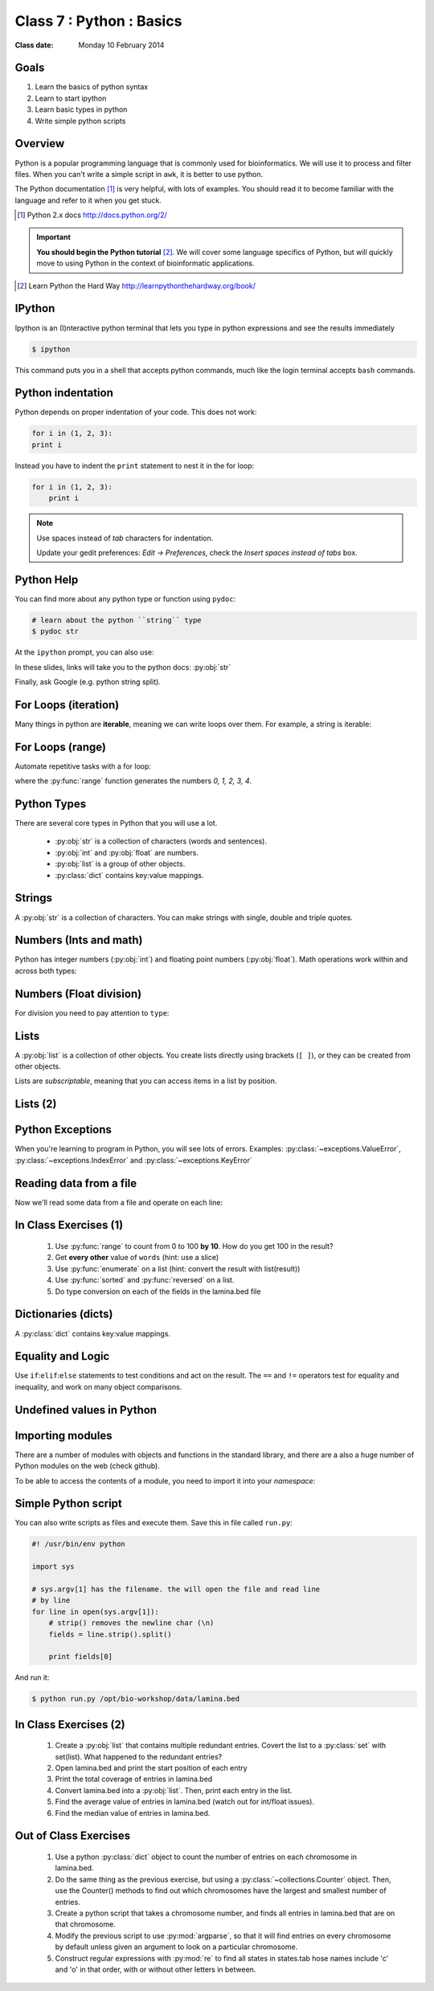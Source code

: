 .. useful ipython directive page for decorator syntax
   http://matplotlib.org/sampledoc/ipython_directive.html

*************************
Class 7 : Python : Basics
*************************

:Class date: Monday 10 February 2014

Goals
=====
#. Learn the basics of python syntax
#. Learn to start ipython
#. Learn basic types in python
#. Write simple python scripts

Overview
========
Python is a popular programming language that is commonly used for
bioinformatics. We will use it to process and filter files. When you can't
write a simple script in ``awk``, it is better to use python.

The Python documentation [#]_ is very helpful, with lots of examples. You
should read it to become familiar with the language and refer to it when
you get stuck.

.. [#] Python 2.x docs http://docs.python.org/2/

.. important::

    **You should begin the Python tutorial** [#]_. We will cover some language
    specifics of Python, but will quickly move to using Python  in the
    context of bioinformatic applications.

.. [#] Learn Python the Hard Way
       http://learnpythonthehardway.org/book/

IPython
=======
Ipython is an (I)nteractive python terminal that lets you
type in python expressions and see the results immediately

.. code-block:: bash

    $ ipython

This command puts you in a shell that accepts python commands, much like
the login terminal accepts ``bash`` commands.

Python indentation
==================
Python depends on proper indentation of your code. This does not work:

.. code-block:: python

    for i in (1, 2, 3):
    print i

Instead you have to indent the ``print`` statement to nest it in the for
loop:

.. code-block:: python

    for i in (1, 2, 3):
        print i

.. note::

    Use spaces instead of *tab* characters for indentation.

    Update your gedit preferences: `Edit -> Preferences`,
    check the `Insert spaces instead of tabs` box.

Python Help
===========
You can find more about any python type or function using ``pydoc``:

.. code-block:: bash

    # learn about the python ``string`` type
    $ pydoc str

At the ``ipython`` prompt, you can also use:

.. ipython::
    :verbatim:

    In [1]: str?

In these slides, links will take you to the python docs: :py:obj:`str`

Finally, ask Google (e.g. python string split).

For Loops (iteration)
======================
Many things in python are **iterable**, meaning we can write loops over
them. For example, a string is iterable:

.. ipython::
    :verbatim:

    In [1]: sentence = 'i LOVE programming'

    In [1]: for char in sentence:
       ...:     print char

For Loops (range)
=================
Automate repetitive tasks with a for loop:

.. ipython::
    :verbatim:

    # Print "hello" 5 times:
    In [1]: for i in range(5):
       ...:     print "hello"

    # now print the numbers
    In [1]: for i in range(5):
       ...:     print i

where the :py:func:`range` function generates the numbers `0, 1, 2, 3, 4`.

Python Types
============
There are several core types in Python that you will use a lot.

    - :py:obj:`str` is a collection of characters (words and sentences).
    - :py:obj:`int` and :py:obj:`float` are numbers.
    - :py:obj:`list` is a group of other objects.
    - :py:class:`dict` contains key:value mappings.

Strings
=======
A :py:obj:`str` is a collection of characters. You can make strings with
single, double and triple quotes.

.. ipython::
    :verbatim:

    In [2]: phrase = 'this that other'

    In [3]: phrase 

    # uppercase
    In [3]: phrase.upper()

    # number of characters (including spaces) in phrase
    In [3]: len(phrase)

Numbers (Ints and math)
=========================
Python has integer numbers (:py:obj:`int`) and floating point numbers
(:py:obj:`float`). Math operations work within and across both types:

.. ipython::
    :verbatim:

    # set up some ints
    In [6]: x = 10

    In [7]: y = 100

    In [8]: type(x)

    # add
    In [9]: x + y

    # subtract
    In [10]: x - y

    # x * y
    In [11]: x * y

Numbers (Float division)
========================
For division you need to pay attention to ``type``:

.. ipython::
    :verbatim:

    # try to divide the ints ...
    In [12]: x / y

    # need float conversion!
    In [14]: float(x) / float(y)

    # make floats directly and divide
    In [15]: x = 10.0

    In [16]: y = 100.0

    In [16]: type(x)

    In [17]: x / y

Lists
=====
A :py:obj:`list` is a collection of other objects. You create lists
directly using brackets (``[ ]``), or they can be created from other
objects.

Lists are *subscriptable*, meaning that you can access items in a list by
position.

.. ipython::
    :verbatim:

    # convert to list, str.split() defaults to space
    In [3]: words = phrase.split()

    # number of items in list
    In [3]: len(words)

    # two ways to add new words
    In [3]: words.append('foo')

    In [3]: words.extend(['bar','baz'])

Lists (2)
=========

.. ipython::
    :verbatim:

    # first item only, zero-based
    In [3]: words[0]

    # first through third, start is implicit
    In [3]: words[:3]

    # iterate over the list
    In [7]: for word in words:
       ...:     print word.capitalize()
       ...:     

    # mix types in lists
    In [1]: words.extend([1,2,3])

    # a "list comprehension"
    In [2]: [type(i) for i in words]

Python Exceptions
=================
When you're learning to program in Python, you will see lots of errors.
Examples: :py:class:`~exceptions.ValueError`,
:py:class:`~exceptions.IndexError` and :py:class:`~exceptions.KeyError`

.. ipython::
    :verbatim:

    In [6]: int('blah')

    In [8]: words[100]

    In [7]: parts = {'hip':'thigh'}

    In [9]: parts['nose']

    # Catch errors, print useful debugging messages
    In [12]: try:
       ....:     nums[100]
       ....: except IndexError:
       ....:     print "error: not enough nums"
       ....:     

Reading data from a file
========================
Now we'll read some data from a file and operate on each line:

.. ipython::
    :verbatim:

    In [3]: filename = '/opt/bio-workshop/data/lamina.bed'

    # What is the BUG in this block?
    In [4]: for line in open(filename):
       ...:     fields = line.strip().split('\t')
       ...:     start = fields[1]
       ...:     if start > 5000:
       ...:         print fields 
    
In Class Exercises (1)
======================

    #. Use :py:func:`range` to count from 0 to 100 **by 10**. How do you get
       100 in the result?

    #. Get **every other** value of ``words`` (hint: use a slice)

    #. Use :py:func:`enumerate` on a list (hint: convert the
       result with list(result))

    #. Use :py:func:`sorted` and :py:func:`reversed` on a list.

    #. Do type conversion on each of the fields in the lamina.bed file

Dictionaries (dicts)
====================
A :py:class:`dict` contains key:value mappings. 

.. ipython::
    :verbatim:

    # set up new dicts with {}
    In [14]: produce  = {'lettuce':'green', 'apple':'red',
       ....: 'banana':'yellow'}

    In [5]: produce.keys()

    In [7]: produce.values()

    In [7]: produce.items()

    # sorted by keys
    In [8]: sorted(produce.items())

    # test for membership
    In [9]: 'apple' in produce

    In [10]: not 'orange' in produce

Equality and Logic
==================
Use ``if``:``elif``:``else`` statements to test conditions and act on the
result. The ``==`` and ``!=`` operators test for equality and inequality, and
work on many object comparisons.

.. ipython::
    :verbatim:

    # animal colors
    In [3]: cat = 'white'

    In [4]: dog = 'black'

    In [5]: if cat == dog: 
       ...:     print "same color"
       ...: elif cat != dog:
       ...:     print "different color"
       ...: else:
       ...:     print "not going to happen"
       ...:     

Undefined values in Python 
==========================
.. ipython::
    :verbatim:

    In [1]: this = None

    In [4]: bool(this)

    In [2]: not this

    # the following if statements are equivalent:
    In [6]: if this is None:
       ...:     print 'foo'
       ...:     

    In [5]: if not this:
       ...:     print 'foo'
       ...:     

    # set the following and test with ``not this``
    In [7]: this = 0

    In [9]: this = ''

Importing modules
=================
There are a number of modules with objects and functions in the standard
library, and there are a also a huge number of Python modules on the web
(check github).

To be able to access the contents of a module, you need to import it into
your `namespace`:

.. ipython::

    In [1]: import math

    In [2]: math.log10(1000)

    In [3]: import sys

Simple Python script
====================
You can also write scripts as files and execute them.
Save this in file called ``run.py``:

.. code-block:: python

    #! /usr/bin/env python

    import sys

    # sys.argv[1] has the filename. the will open the file and read line
    # by line
    for line in open(sys.argv[1]):
        # strip() removes the newline char (\n)
        fields = line.strip().split()

        print fields[0]
        
And run it:

.. code-block:: bash

    $ python run.py /opt/bio-workshop/data/lamina.bed

In Class Exercises (2)
======================

    #. Create a :py:obj:`list` that contains multiple redundant entries.
       Covert the list to a :py:class:`set` with set(list). What happened to
       the redundant entries?

    #. Open lamina.bed and print the start position of each entry

    #. Print the total coverage of entries in lamina.bed

    #. Convert lamina.bed into a :py:obj:`list`. Then, print each entry in the list. 

    #. Find the average value of entries in lamina.bed (watch out for
       int/float issues).

    #. Find the median value of entries in lamina.bed.

Out of Class Exercises 
======================

    #. Use a python :py:class:`dict` object to count the number of entries
       on each chromosome in lamina.bed. 

    #. Do the same thing as the previous exercise, but using a
       :py:class:`~collections.Counter` object. Then, use the Counter()
       methods to find out which chromosomes have the largest and smallest
       number of entries. 

    #. Create a python script that takes a chromosome number, and finds all entries
       in lamina.bed that are on that chromosome. 

    #. Modify the previous script to use :py:mod:`argparse`, so that it
       will find entries on every chromosome by default unless given an
       argument to look on a particular chromosome. 

    #. Construct regular expressions with :py:mod:`re` to find all states
       in states.tab hose names include 'c' and 'o' in that order, with or
       without other letters in between.

.. raw:: pdf

    PageBreak
